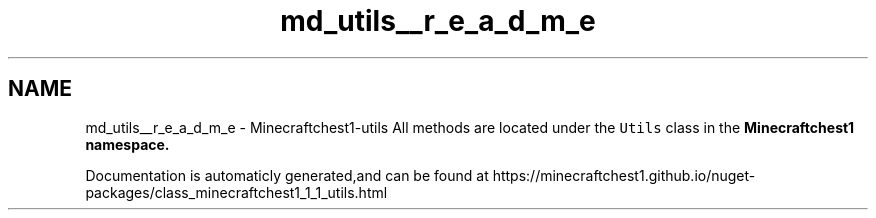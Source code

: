 .TH "md_utils__r_e_a_d_m_e" 3 "Mon Jun 21 2021" "Minecraftchest1" \" -*- nroff -*-
.ad l
.nh
.SH NAME
md_utils__r_e_a_d_m_e \- Minecraftchest1-utils 
All methods are located under the \fCUtils\fP class in the \fC\fBMinecraftchest1\fP\fP namespace\&.
.PP
Documentation is automaticly generated,and can be found at https://minecraftchest1.github.io/nuget-packages/class_minecraftchest1_1_1_utils.html 
